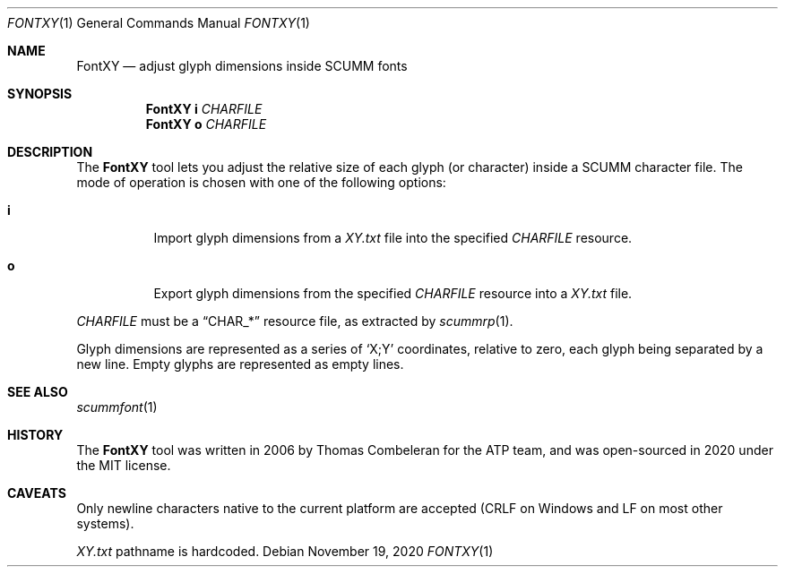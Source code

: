 .\" SPDX-License-Identifier: MIT
.\"
.\" Copyright (c) 2020-2022 Donovan Watteau
.\"
.\" Permission is hereby granted, free of charge, to any person obtaining a copy
.\" of this software and associated documentation files (the "Software"), to deal
.\" in the Software without restriction, including without limitation the rights
.\" to use, copy, modify, merge, publish, distribute, sublicense, and/or sell
.\" copies of the Software, and to permit persons to whom the Software is
.\" furnished to do so, subject to the following conditions:
.\"
.\" The above copyright notice and this permission notice shall be included in
.\" all copies or substantial portions of the Software.
.\"
.\" THE SOFTWARE IS PROVIDED "AS IS", WITHOUT WARRANTY OF ANY KIND, EXPRESS OR
.\" IMPLIED, INCLUDING BUT NOT LIMITED TO THE WARRANTIES OF MERCHANTABILITY,
.\" FITNESS FOR A PARTICULAR PURPOSE AND NONINFRINGEMENT. IN NO EVENT SHALL THE
.\" AUTHORS OR COPYRIGHT HOLDERS BE LIABLE FOR ANY CLAIM, DAMAGES OR OTHER
.\" LIABILITY, WHETHER IN AN ACTION OF CONTRACT, TORT OR OTHERWISE, ARISING FROM,
.\" OUT OF OR IN CONNECTION WITH THE SOFTWARE OR THE USE OR OTHER DEALINGS IN
.\" THE SOFTWARE.
.Dd $Mdocdate: November 19 2020 $
.Dt FONTXY 1
.Os
.Sh NAME
.Nm FontXY
.Nd adjust glyph dimensions inside SCUMM fonts
.Sh SYNOPSIS
.Nm FontXY
.Cm i
.Ar CHARFILE
.Nm FontXY
.Cm o
.Ar CHARFILE
.Sh DESCRIPTION
The
.Nm
tool lets you adjust the relative size of each glyph (or character) inside a
SCUMM character file.
The mode of operation is chosen with one of the following options:
.Bl -tag -width Ds
.It Cm i
Import glyph dimensions from a
.Pa XY.txt
file into the specified
.Ar CHARFILE
resource.
.It Cm o
Export glyph dimensions from the specified
.Ar CHARFILE
resource into a
.Pa XY.txt
file.
.El
.Pp
.Ar CHARFILE
must be a
.Dq CHAR_*
resource file, as extracted by
.Xr scummrp 1 .
.Pp
Glyph dimensions are represented as a series of
.Ql X;Y
coordinates, relative to zero, each glyph being separated by a new line.
Empty glyphs are represented as empty lines.
.Sh SEE ALSO
.Xr scummfont 1
.Sh HISTORY
The
.Nm
tool was written in 2006 by Thomas Combeleran for the ATP team,
and was open-sourced in 2020 under the MIT license.
.Sh CAVEATS
Only newline characters native to the current platform are accepted
(CRLF on Windows and LF on most other systems).
.Pp
.Pa XY.txt
pathname is hardcoded.
